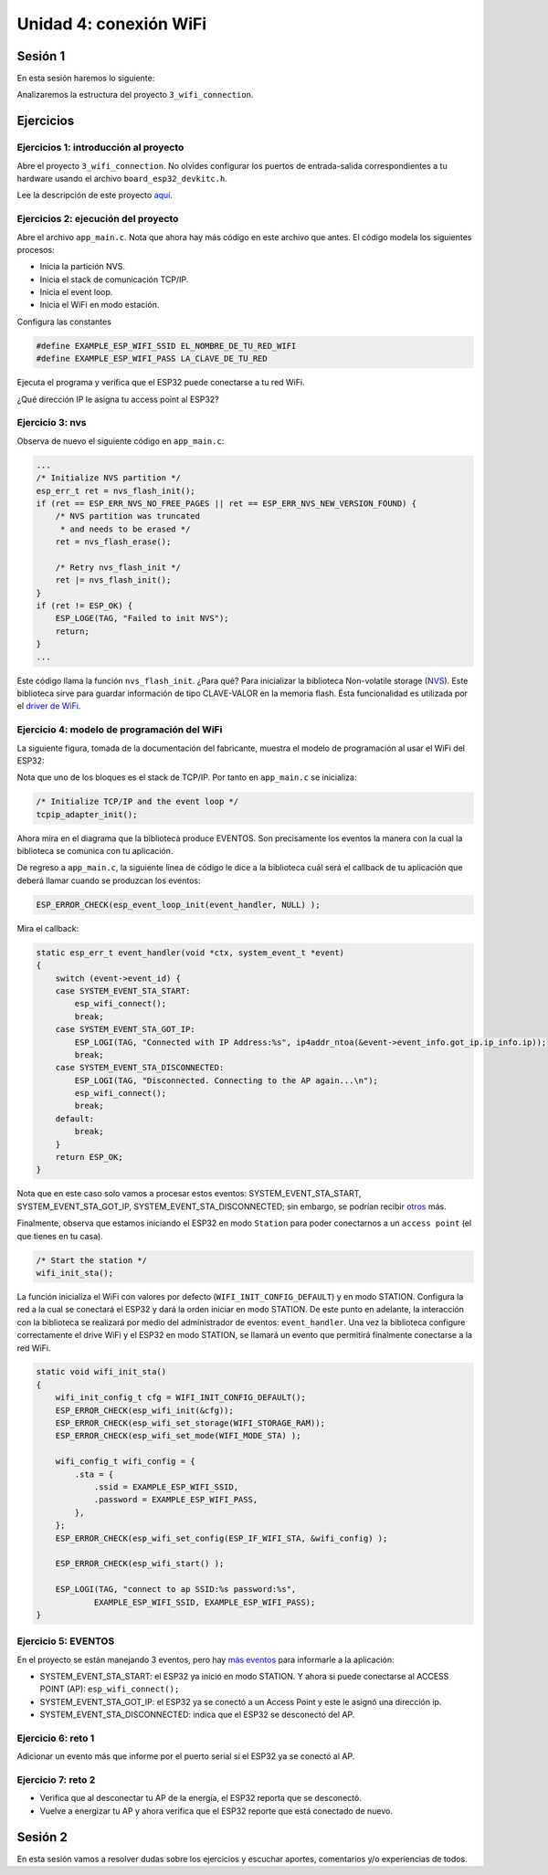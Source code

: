 Unidad 4: conexión WiFi
======================================

Sesión 1
-----------

En esta sesión haremos lo siguiente:

Analizaremos la estructura del proyecto ``3_wifi_connection``.

Ejercicios
-----------

Ejercicios 1: introducción al proyecto
^^^^^^^^^^^^^^^^^^^^^^^^^^^^^^^^^^^^^^^^

Abre el proyecto ``3_wifi_connection``. No olvides configurar los puertos 
de entrada-salida correspondientes a tu hardware usando el archivo 
``board_esp32_devkitc.h``.

Lee la descripción de este proyecto `aquí <https://docs.espressif.com/projects/esp-jumpstart/en/latest/wifi.html>`__. 

Ejercicios 2: ejecución del proyecto
^^^^^^^^^^^^^^^^^^^^^^^^^^^^^^^^^^^^^^

Abre el archivo ``app_main.c``. Nota que ahora hay más código en este 
archivo que antes. El código modela los siguientes procesos:

* Inicia la partición NVS.
* Inicia el stack de comunicación TCP/IP.
* Inicia el event loop.
* Inicia el WiFi en modo estación.

Configura las constantes 

.. code:: c 

    #define EXAMPLE_ESP_WIFI_SSID EL_NOMBRE_DE_TU_RED_WIFI
    #define EXAMPLE_ESP_WIFI_PASS LA_CLAVE_DE_TU_RED

Ejecuta el programa y verifica que el ESP32 puede conectarse a tu red WiFi.

¿Qué dirección IP le asigna tu access point al ESP32?

Ejercicio 3: nvs
^^^^^^^^^^^^^^^^^^^^^^^^^^^

Observa de nuevo el siguiente código en ``app_main.c``:

.. code:: c 

    ...
    /* Initialize NVS partition */
    esp_err_t ret = nvs_flash_init();
    if (ret == ESP_ERR_NVS_NO_FREE_PAGES || ret == ESP_ERR_NVS_NEW_VERSION_FOUND) {
        /* NVS partition was truncated
         * and needs to be erased */
        ret = nvs_flash_erase();

        /* Retry nvs_flash_init */
        ret |= nvs_flash_init();
    }
    if (ret != ESP_OK) {
        ESP_LOGE(TAG, "Failed to init NVS");
        return;
    }
    ...

Este código llama la función ``nvs_flash_init``. ¿Para qué? Para inicializar la biblioteca 
Non-volatile storage (`NVS <https://docs.espressif.com/projects/esp-idf/en/stable/esp32/api-reference/storage/nvs_flash.html>`__). 
Este biblioteca sirve para guardar información de tipo CLAVE-VALOR en la memoria flash. Esta 
funcionalidad es utilizada por el `driver de WiFi <https://docs.espressif.com/projects/esp-idf/en/stable/esp32/api-reference/network/esp_wifi.html>`__. 

Ejercicio 4: modelo de programación del WiFi
^^^^^^^^^^^^^^^^^^^^^^^^^^^^^^^^^^^^^^^^^^^^^^

La siguiente figura, tomada de la documentación del fabricante, muestra el modelo de 
programación al usar el WiFi del ESP32:

.. image:: ../_static/wifi-prog-model.png
   :alt:  modelo de programación del WiFi del ESP32
   :scale: 100%
   :align: center


Nota que uno de los bloques es el stack de TCP/IP. Por tanto en ``app_main.c`` 
se inicializa:

.. code:: c

    /* Initialize TCP/IP and the event loop */
    tcpip_adapter_init();

Ahora mira en el diagrama que la biblioteca produce EVENTOS. Son precisamente los eventos 
la manera con la cual la biblioteca se comunica con tu aplicación.

De regreso a ``app_main.c``, la siguiente línea de código le dice a la biblioteca 
cuál será el callback de tu aplicación que deberá llamar cuando se produzcan los eventos:

.. code:: c

    ESP_ERROR_CHECK(esp_event_loop_init(event_handler, NULL) );

Mira el callback:

.. code:: c

    static esp_err_t event_handler(void *ctx, system_event_t *event)
    {
        switch (event->event_id) {
        case SYSTEM_EVENT_STA_START:
            esp_wifi_connect();
            break;
        case SYSTEM_EVENT_STA_GOT_IP:
            ESP_LOGI(TAG, "Connected with IP Address:%s", ip4addr_ntoa(&event->event_info.got_ip.ip_info.ip));
            break;
        case SYSTEM_EVENT_STA_DISCONNECTED:
            ESP_LOGI(TAG, "Disconnected. Connecting to the AP again...\n");
            esp_wifi_connect();
            break;
        default:
            break;
        }
        return ESP_OK;
    }

Nota que en este caso solo vamos a procesar estos eventos: SYSTEM_EVENT_STA_START, 
SYSTEM_EVENT_STA_GOT_IP, SYSTEM_EVENT_STA_DISCONNECTED; sin embargo, se podrían 
recibir `otros <https://docs.espressif.com/projects/esp-idf/en/stable/esp32/api-guides/wifi.html#esp32-wi-fi-event-description>`__ 
más.

Finalmente, observa que estamos iniciando el ESP32 en modo ``Station`` para poder conectarnos 
a un ``access point`` (el que tienes en tu casa).

.. code:: c

    /* Start the station */
    wifi_init_sta();

La función inicializa el WiFi con valores por defecto (``WIFI_INIT_CONFIG_DEFAULT``)
y en modo STATION. Configura la red a la cual se conectará el ESP32 y dará la 
orden iniciar en modo STATION. De este punto en adelante, la interacción 
con la biblioteca se realizará por medio del administrador de eventos: ``event_handler``.
Una vez la biblioteca configure correctamente el drive WiFi y el ESP32 en modo STATION,
se llamará un evento que permitirá finalmente conectarse a la red WiFi.

.. code:: c

    static void wifi_init_sta()
    {
        wifi_init_config_t cfg = WIFI_INIT_CONFIG_DEFAULT();
        ESP_ERROR_CHECK(esp_wifi_init(&cfg));
        ESP_ERROR_CHECK(esp_wifi_set_storage(WIFI_STORAGE_RAM));
        ESP_ERROR_CHECK(esp_wifi_set_mode(WIFI_MODE_STA) );

        wifi_config_t wifi_config = {
            .sta = {
                .ssid = EXAMPLE_ESP_WIFI_SSID,
                .password = EXAMPLE_ESP_WIFI_PASS,
            },
        };
        ESP_ERROR_CHECK(esp_wifi_set_config(ESP_IF_WIFI_STA, &wifi_config) );

        ESP_ERROR_CHECK(esp_wifi_start() );

        ESP_LOGI(TAG, "connect to ap SSID:%s password:%s",
                EXAMPLE_ESP_WIFI_SSID, EXAMPLE_ESP_WIFI_PASS);
    }

Ejercicio 5: EVENTOS
^^^^^^^^^^^^^^^^^^^^^^^^^^^

En el proyecto se están manejando 3 eventos, pero hay 
`más eventos <https://docs.espressif.com/projects/esp-idf/en/latest/esp32/api-reference/system/esp_event_legacy.html?highlight=system_event_sta_start#enumerations>`__ 
para informarle a la aplicación:

* SYSTEM_EVENT_STA_START: el ESP32 ya inició en modo STATION. Y ahora si puede 
  conectarse al ACCESS POINT (AP): ``esp_wifi_connect();``
* SYSTEM_EVENT_STA_GOT_IP: el ESP32 ya se conectó a un Access Point y este le asignó una dirección 
  ip.
* SYSTEM_EVENT_STA_DISCONNECTED: indica que el ESP32 se desconectó del AP.

Ejercicio 6: reto 1
^^^^^^^^^^^^^^^^^^^^

Adicionar un evento más que informe por el puerto serial si el ESP32 ya se 
conectó al AP.

Ejercicio 7: reto 2
^^^^^^^^^^^^^^^^^^^^

* Verifica que al desconectar tu AP de la energía, el ESP32 reporta que se desconectó.
* Vuelve a energizar tu AP y ahora verifica que el ESP32 reporte que está conectado 
  de nuevo.

Sesión 2
-----------

En esta sesión vamos a resolver dudas sobre los ejercicios y escuchar aportes, 
comentarios y/o experiencias de todos.
